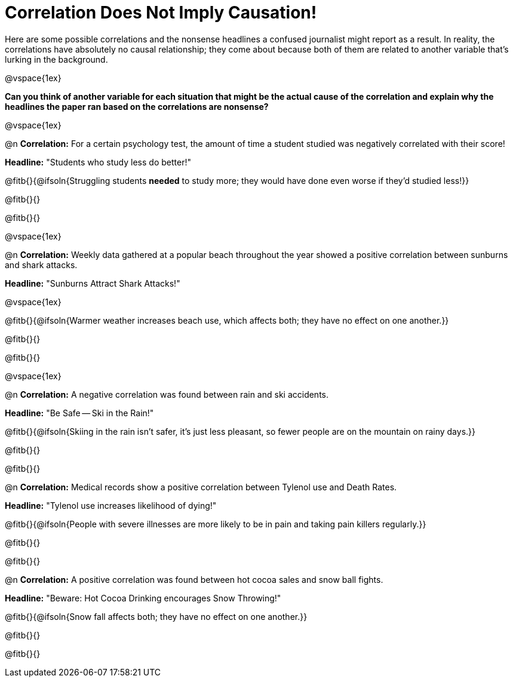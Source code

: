 = Correlation Does Not Imply Causation!

Here are some possible correlations and the nonsense headlines a confused journalist might report as a result.  In reality, the correlations have absolutely no causal relationship; they come about because both of them are related to another variable that’s lurking in the background.

@vspace{1ex}

*Can you think of another variable for each situation that might be the actual cause of the correlation and explain why the headlines the paper ran based on the correlations are nonsense?*

@vspace{1ex}

@n *Correlation:* For a certain psychology test, the amount of time a student studied was negatively correlated with their score!

*Headline:* "Students who study less do better!"

@fitb{}{@ifsoln{Struggling students *needed* to study more; they would have done even worse if they'd studied less!}}

@fitb{}{}

@fitb{}{}

@vspace{1ex}

@n *Correlation:* Weekly data gathered at a popular beach throughout the year showed a positive correlation between sunburns and shark attacks.

*Headline:* "Sunburns Attract Shark Attacks!"

@vspace{1ex}

@fitb{}{@ifsoln{Warmer weather increases beach use, which affects both; they have no effect on one another.}}

@fitb{}{}

@fitb{}{}

@vspace{1ex}

@n *Correlation:* A negative correlation was found between rain and ski accidents.

*Headline:* "Be Safe -- Ski in the Rain!"

@fitb{}{@ifsoln{Skiing in the rain isn't safer, it's just less pleasant, so fewer people are on the mountain on rainy days.}}

@fitb{}{}

@fitb{}{}

@n *Correlation:* Medical records show a positive correlation between Tylenol use and Death Rates.

*Headline:* "Tylenol use increases likelihood of dying!"

@fitb{}{@ifsoln{People with severe illnesses are more likely to be in pain and taking pain killers regularly.}}

@fitb{}{}

@fitb{}{}

@n *Correlation:* A positive correlation was found between hot cocoa sales and snow ball fights.

*Headline:* "Beware: Hot Cocoa Drinking encourages Snow Throwing!"

@fitb{}{@ifsoln{Snow fall affects both; they have no effect on one another.}}

@fitb{}{}

@fitb{}{}

